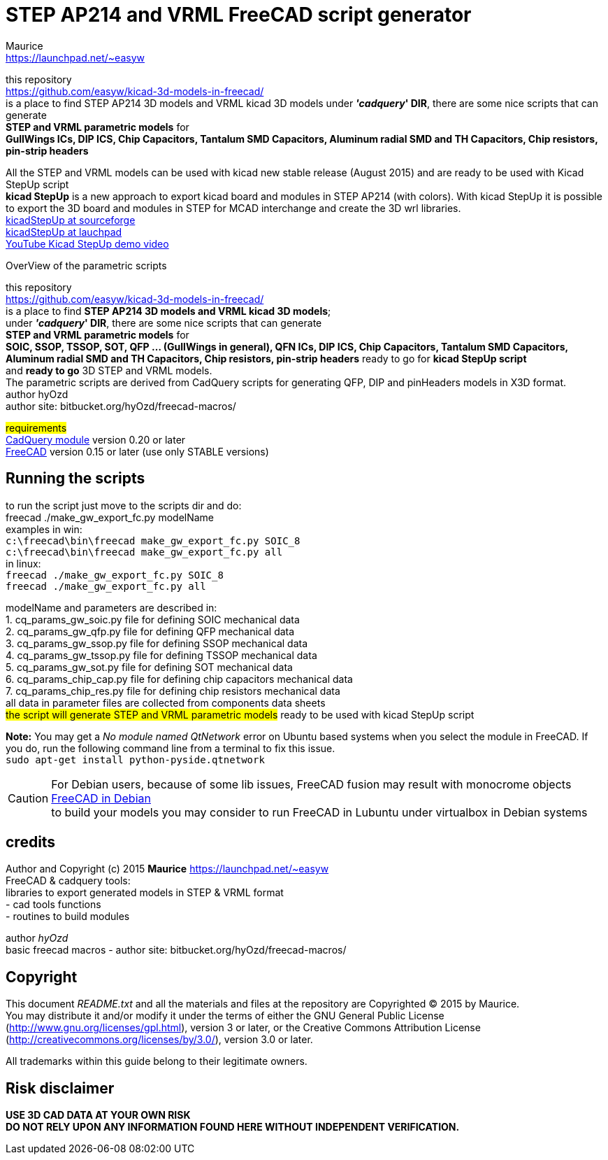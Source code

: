 STEP AP214 and VRML FreeCAD script generator
============================================
:Author:    Maurice
:Email:     https://launchpad.net/~easyw
:Date:      August 2015
:Revision:  1.3.2
:website: https://github.com/easyw/kicad-3d-models-in-freecad/
:docname: README.txt

this repository +
link:https://github.com/easyw/kicad-3d-models-in-freecad/[] +
is a place to find STEP AP214 3D models and VRML kicad 3D models
under *''cadquery'' DIR*, there are some nice scripts that can generate +
*STEP and VRML parametric models* for +
*GullWings ICs, DIP ICS, Chip Capacitors, Tantalum SMD Capacitors, Aluminum radial SMD and TH Capacitors, Chip resistors, pin-strip headers*

All the STEP and VRML models can be used with kicad new stable release (August 2015)
and are ready to be used with Kicad StepUp script +
*kicad StepUp* is a new approach to export kicad board and modules in STEP AP214 (with colors).
With kicad StepUp it is possible to export the 3D board and modules in STEP
for MCAD interchange and create the 3D wrl libraries. +
link:http://sourceforge.net/projects/kicadstepup/[kicadStepUp at sourceforge] +
link:http://bazaar.launchpad.net/~easyw/kicad-stepup/trunk/files/[kicadStepUp at lauchpad] +
link:http://youtu.be/Ukd47VXYzQU[YouTube Kicad StepUp demo video]

<<<

.OverView of the parametric scripts
**********************************************************************
this repository +
link:https://github.com/easyw/kicad-3d-models-in-freecad/[] +
is a place to find *STEP AP214 3D models and VRML kicad 3D models*; +
under *''cadquery'' DIR*, there are some nice scripts that can generate +
*STEP and VRML parametric models* for +
*SOIC, SSOP, TSSOP, SOT, QFP ... (GullWings in general), QFN ICs, DIP ICS, Chip Capacitors, Tantalum SMD Capacitors, Aluminum radial SMD and TH Capacitors, Chip resistors, pin-strip headers* ready to go for *kicad StepUp script* +
and *ready to go* 3D STEP and VRML models. +
The parametric scripts are derived from CadQuery scripts for generating QFP, DIP and pinHeaders
models in X3D format. +
author hyOzd +
author site:  bitbucket.org/hyOzd/freecad-macros/

## requirements ## +
link:https://github.com/jmwright/cadquery-freecad-module/archive/v0.2.0.zip/[CadQuery module] version 0.20 or later +
link:http://freecadweb.org/[FreeCAD] version 0.15 or later (use only STABLE versions)

**********************************************************************
Running the scripts
-------------------

to run the script just move to the scripts dir and do: +
freecad ./make_gw_export_fc.py modelName +
examples in win: +
+c:\freecad\bin\freecad make_gw_export_fc.py SOIC_8+ +
+c:\freecad\bin\freecad make_gw_export_fc.py all+ +
in linux: +
+freecad ./make_gw_export_fc.py SOIC_8+ +
+freecad ./make_gw_export_fc.py all+

modelName and parameters are described in: +
1. cq_params_gw_soic.py file for defining SOIC mechanical data +
2. cq_params_gw_qfp.py file for defining QFP mechanical data +
3. cq_params_gw_ssop.py file for defining SSOP mechanical data +
4. cq_params_gw_tssop.py file for defining TSSOP mechanical data +
5. cq_params_gw_sot.py file for defining SOT mechanical data +
6. cq_params_chip_cap.py file for defining chip capacitors mechanical data +
7. cq_params_chip_res.py file for defining chip resistors mechanical data +
all data in parameter files are collected from components data sheets +
##the script will generate STEP and VRML parametric models##
ready to be used with kicad StepUp script

[red]*Note:* You may get a 'No module named QtNetwork' error on Ubuntu based systems when you select the module in FreeCAD.
If you do, run the following command line from a terminal to fix this issue. +
+sudo apt-get install python-pyside.qtnetwork+

[CAUTION]
====
For Debian users, because of some lib issues, FreeCAD fusion may result with monocrome objects
link:http://www.freecadweb.org/wiki/index.php?title=Download#Development_Versions[FreeCAD in Debian] +
to build your models you may consider to run FreeCAD in Lubuntu under virtualbox in Debian systems
====


credits
-------

Author and Copyright (c) 2015 *Maurice* link:https://launchpad.net/~easyw[] +
FreeCAD & cadquery tools: +
libraries to export generated models in STEP & VRML format +
- cad tools functions +
- routines to build modules +

author 'hyOzd' +
basic freecad macros - author site:  bitbucket.org/hyOzd/freecad-macros/ +

[[copyright]]
Copyright
---------

This document '{docname}' and all the materials and files at the repository are
Copyrighted © 2015 by {Author}. +
You may distribute it and/or modify it under the terms of either
the GNU General Public License  (http://www.gnu.org/licenses/gpl.html),
version 3 or later, or the Creative Commons Attribution License
(http://creativecommons.org/licenses/by/3.0/), version 3.0 or later.

All trademarks within this guide belong to their legitimate owners.

Risk disclaimer
---------------

*USE 3D CAD DATA AT YOUR OWN RISK +
DO NOT RELY UPON ANY INFORMATION FOUND HERE WITHOUT INDEPENDENT VERIFICATION.*
